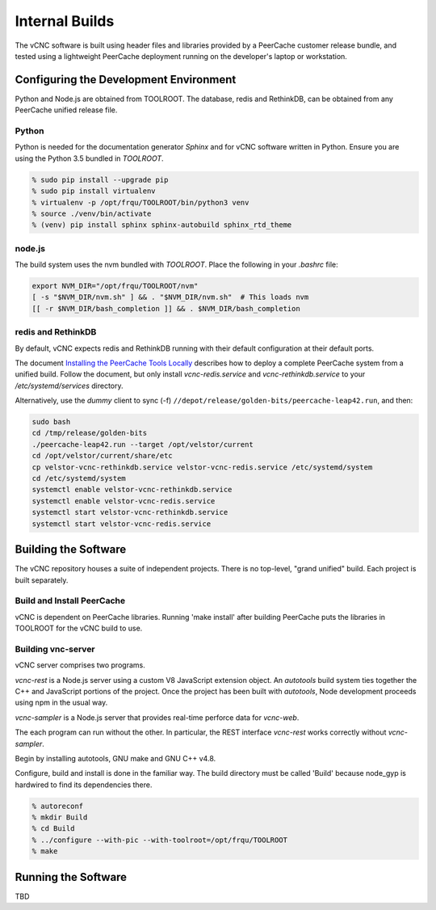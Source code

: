 Internal Builds
'''''''''''''''

The vCNC software is built using header files and libraries provided by a
PeerCache customer release bundle, and tested using a lightweight PeerCache
deployment running on the developer's laptop or workstation.

Configuring the Development Environment
~~~~~~~~~~~~~~~~~~~~~~~~~~~~~~~~~~~~~~~

Python and Node.js are obtained from TOOLROOT. The database,
redis and RethinkDB, can be obtained from any PeerCache unified
release file.

Python
++++++

Python is needed for the documentation generator *Sphinx* and for vCNC software
written in Python.  Ensure you are using the Python 3.5 bundled in *TOOLROOT*.

.. code-block:: console

    % sudo pip install --upgrade pip
    % sudo pip install virtualenv
    % virtualenv -p /opt/frqu/TOOLROOT/bin/python3 venv
    % source ./venv/bin/activate
    % (venv) pip install sphinx sphinx-autobuild sphinx_rtd_theme

node.js
+++++++

The build system uses the nvm bundled with *TOOLROOT*. Place the following in
your *.bashrc* file:

.. code-block:: bash

    export NVM_DIR="/opt/frqu/TOOLROOT/nvm"
    [ -s "$NVM_DIR/nvm.sh" ] && . "$NVM_DIR/nvm.sh"  # This loads nvm
    [[ -r $NVM_DIR/bash_completion ]] && . $NVM_DIR/bash_completion

redis and RethinkDB
+++++++++++++++++++

By default, vCNC expects redis and RethinkDB running with their default
configuration at their default ports.

The document `Installing the PeerCache Tools Locally <https://docs.google.com/document/d/1ZiepQCDps2hb8Qi7k9BGE5yPtBrc6hfG7TXoUVFt5Tw/edit?usp=sharing>`_ describes how to deploy a complete
PeerCache system from a unified build.  Follow the document, but only install *vcnc-redis.service*
and *vcnc-rethinkdb.service* to your */etc/systemd/services* directory.

Alternatively, use the *dummy* client to sync (-f) ``//depot/release/golden-bits/peercache-leap42.run``,
and then:

.. code-block:: bash

  sudo bash
  cd /tmp/release/golden-bits
  ./peercache-leap42.run --target /opt/velstor/current
  cd /opt/velstor/current/share/etc
  cp velstor-vcnc-rethinkdb.service velstor-vcnc-redis.service /etc/systemd/system
  cd /etc/systemd/system
  systemctl enable velstor-vcnc-rethinkdb.service
  systemctl enable velstor-vcnc-redis.service
  systemctl start velstor-vcnc-rethinkdb.service
  systemctl start velstor-vcnc-redis.service

Building the Software
~~~~~~~~~~~~~~~~~~~~~

The vCNC repository houses a suite of independent projects.  There
is no top-level, "grand unified" build.  Each project is built separately.

Build and Install PeerCache
+++++++++++++++++++++++++++

vCNC is dependent on PeerCache libraries.  Running 'make install' after
building PeerCache puts the libraries in TOOLROOT for the vCNC
build to use.

Building vnc-server
+++++++++++++++++++

vCNC server comprises two programs.

*vcnc-rest* is a Node.js server using a custom V8 JavaScript extension object.
An *autotools* build system ties together the C++ and JavaScript portions of
the project. Once the project has been built with *autotools*, Node development
proceeds using npm in the usual way.

*vcnc-sampler* is a Node.js server that provides real-time perforce data
for *vcnc-web*.

The each program can run without the other.  In particular, the REST
interface *vcnc-rest* works correctly without *vcnc-sampler*.

Begin by installing autotools, GNU make and GNU C++ v4.8.

Configure, build and install is done in the familiar way.
The build directory must be called 'Build'
because node_gyp is hardwired to find its dependencies there.

.. code-block:: console

  % autoreconf
  % mkdir Build
  % cd Build
  % ../configure --with-pic --with-toolroot=/opt/frqu/TOOLROOT
  % make 

Running the Software
~~~~~~~~~~~~~~~~~~~~

TBD
